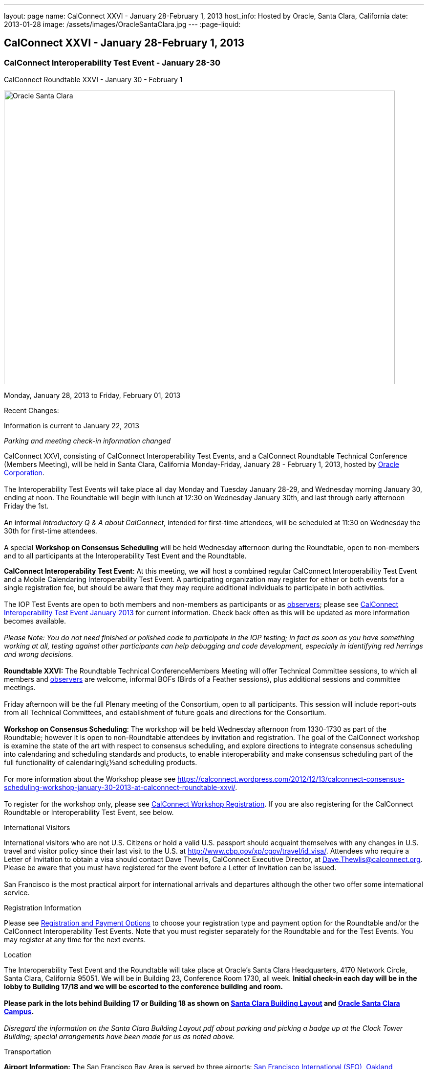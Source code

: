 ---
layout: page
name: CalConnect XXVI - January 28-February 1, 2013
host_info: Hosted by Oracle, Santa Clara, California
date: 2013-01-28
image: /assets/images/OracleSantaClara.jpg
---
:page-liquid:

== CalConnect XXVI - January 28-February 1, 2013

=== CalConnect Interoperability Test Event - January 28-30 +
CalConnect Roundtable XXVI - January 30 - February 1

[[intro]]
image:{{'/assets/images/OracleSantaClara.jpg' | relative_url }}[Oracle
Santa Clara,width=800,height=600]

Monday, January 28, 2013 to Friday, February 01, 2013

Recent Changes:

Information is current to January 22, 2013

_Parking and meeting check-in information changed_

CalConnect XXVI, consisting of CalConnect Interoperability Test Events, and a CalConnect Roundtable Technical Conference (Members Meeting), will be held in Santa Clara, California Monday-Friday, January 28 - February 1, 2013, hosted by http://www.oracle.com[Oracle Corporation]. +
 +
 The Interoperability Test Events will take place all day Monday and Tuesday January 28-29, and Wednesday morning January 30, ending at noon. The Roundtable will begin with lunch at 12:30 on Wednesday January 30th, and last through early afternoon Friday the 1st. +
 +
 An informal __Introductory Q & A about CalConnect__, intended for first-time attendees, will be scheduled at 11:30 on Wednesday the 30th for first-time attendees. +
 +
 A special *Workshop on Consensus Scheduling* will be held Wednesday afternoon during the Roundtable, open to non-members and to all participants at the Interoperability Test Event and the Roundtable.

*CalConnect Interoperability Test Event*: At this meeting, we will host a combined regular CalConnect Interoperability Test Event and a Mobile Calendaring Interoperability Test Event. A participating organization may register for either or both events for a single registration fee, but should be aware that they may require additional individuals to participate in both activities. +
 +
 The IOP Test Events are open to both members and non-members as participants or as http://calconnect.org/observer.shtml[observers]; please see http://calconnect.org/iop1301.shtml[CalConnect Interoperability Test Event January 2013] for current information. Check back often as this will be updated as more information becomes available. +
 +
_Please Note: You do not need finished or polished code to participate in the IOP testing; in fact as soon as you have something working at all, testing against other participants can help debugging and code development, especially in identifying red herrings and wrong decisions._ +
 +
*Roundtable XXVI:* The Roundtable Technical ConferenceMembers Meeting will offer Technical Committee sessions, to which all members and http://calconnect.org/observer.shtml[observers] are welcome, informal BOFs (Birds of a Feather sessions), plus additional sessions and committee meetings. +
 +
 Friday afternoon will be the full Plenary meeting of the Consortium, open to all participants. This session will include report-outs from all Technical Committees, and establishment of future goals and directions for the Consortium. +
 +
*Workshop on Consensus Scheduling*: The workshop will be held Wednesday afternoon from 1330-1730 as part of the Roundtable; however it is open to non-Roundtable attendees by invitation and registration. The goal of the CalConnect workshop is examine the state of the art with respect to consensus scheduling, and explore directions to integrate consensus scheduling into calendaring and scheduling standards and products, to enable interoperability and make consensus scheduling part of the full functionality of calendaringï¿½and scheduling products. +
 +
 For more information about the Workshop please see https://calconnect.wordpress.com/2012/12/13/calconnect-consensus-scheduling-workshop-january-30-2013-at-calconnect-roundtable-xxvi/[]. +
 +
 To register for the workshop only, please see http://calconnect.org/workshopreg.shtml[CalConnect Workshop Registration]. If you are also registering for the CalConnect Roundtable or Interoperability Test Event, see below.   

International Visitors

International visitors who are not U.S. Citizens or hold a valid U.S. passport should acquaint themselves with any changes in U.S. travel and visitor policy since their last visit to the U.S. at http://www.cbp.gov/xp/cgov/travel/id_visa/[]. Attendees who require a Letter of Invitation to obtain a visa should contact Dave Thewlis, CalConnect Executive Director, at mailto:dave.thewlis@calconnect.org[Dave.Thewlis@calconnect.org]. Please be aware that you must have registered for the event before a Letter of Invitation can be issued. +
 +
 San Francisco is the most practical airport for international arrivals and departures although the other two offer some international service.  

[[registration]]
Registration Information

Please see http://calconnect.org/regtypes.shtml[Registration and Payment Options] to choose your registration type and payment option for the Roundtable and/or the CalConnect Interoperability Test Events. Note that you must register separately for the Roundtable and for the Test Events. You may register at any time for the next events.

[[location]]
Location

The Interoperability Test Event and the Roundtable will take place at Oracle's Santa Clara Headquarters, 4170 Network Circle, Santa Clara, California 95051. We will be in Building 23, Conference Room 1730, all week. *Initial check-in each day will be in the lobby to Building 17/18 and we will be escorted to the conference building and room.* +
 +
*Please park in the lots behind Building 17 or Building 18 as shown on http://calconnect.org/SantaClara.pdf[Santa Clara Building Layout**] and http://goo.gl/maps/AWqvz[Oracle Santa Clara Campus].* +
 +
_**Disregard the information on the Santa Clara Building Layout pdf about parking and picking a badge up at the Clock Tower Building; special arrangements have been made for us as noted above._

[[transportation]]
Transportation

*Airport Information:* The San Francisco Bay Area is served by three airports: http://www.flysfo.com/default.asp[San Francisco International (SFO)], http://www.flyoakland.com/[Oakland International (OAK)], and http://www.sjc.org/[San Jose Mineta Airport (SJC)]. +
 +
 Santal Clara is very close to San Jose International Airport (the meeting site is about 2 miles north of the airport) and your hotel may offer a shuttle service. Oakland International is on the east side of San Francisco Bay and much less convenient to the South Bay area. SFO has the most flights and airlines serving it and is probably the only realistic option for international travelers, but you might be able to find less expensive fares via SJC or OAK. +
 +
*Ground Transportation:* Information on rental cars and shuttles is available on all three airport websites. If you fly into San Jose your hotel may offer shuttle service from and to the airport.

[[lodging]]
Lodging

Our conference hotel for this event is the Embassy Suites Santa Clara. The hotel is offering us a special rate of $177/night, which includes free internet access\* and a full breakfast\*\* every morning. If you wish to extend your stay by a day or two on either side, you can do so at the same rate assuming availability. You **must book by January 14th to receive the special conference rate**; after the 14th the room block and special rate will no longer be available. +
 +
_*In order to access the internet connect to the "attwifi" network and open your browser. Their splash page will automatically come up. Select the option "bill my room" ignoring the left hand side of the screen and follow the prompts from there. All charges will automatically be taken off._ +
 +
_**As the conference hotel is offering a free full breakfast, we are not going to provide breakfast at the event itself._ +
 +
 Please Note: Although this hotel is relatively close to the Oracle Santa Clara complex, walking is not advised due to freeways and heavily-traveled roads. However, we should be able to set up car pooling for those who will not have a car. +
 

[cols="1,9"]
|===
| 
.<a| *Embassy Suites Santa Clara* +
 2885 Lakeside Drive +
 Santa Clara, CA +
 Phone: +1 408 496 6400 +
http://embassysuites3.hilton.com/en/hotels/california/embassy-suites-santa-clara-silicon-valley-SNCCAES/index.html +
 +
 To book by telephone, call 1-800-EMBASSY (1-800-362-2779) and request either the event "CalConnect" or Group Code "60G". +
 To book online, please to go http://embassysuites.hilton.com/en/es/groups/personalized/S/SNCCAES-60G-20130127/index.jhtml?WT.mc_id=POG[].

|===



[[test-schedule]]
Test Event Schedule

The Interoperability Test Event begins at 0800 Monday morning and runs all day Monday and Tuesday, plus Wednesday morning. The Roundtable begins with lunch on Wednesday and runs until early afternoon on Friday. 

[cols=3]
|===
3+.<| *CALCONNECT INTEROPERABILITY TEST EVENT*

.<a| *Monday 28 January* +
 0800-0830 Coffee & Rolls +
 0830-1000 Testing +
 1000-1030 Break and Refreshments +
 1030-1230 Testing +
 1230-1330 Lunch +
 1330-1430 BOF or Testing +
 1430-1530 Testing +
 1530-1600 Break and Refreshments +
 1600-1800 Testing +
 +
 1915-2130 IOP Test Dinner +
_http://www.faultlinebrewing.com/[Faultline Brewing Company]_ +
 1235 Oakmead Parkway, Sunnyvale +
 408-736-2739 +
 
.<a| *Tuesday 29 January* +
 0800-0830 Coffee & Rolls +
 0830-1000 Testing +
 1000-1030 Break and Refreshments +
 1030-1230 Testing +
 1230-1330 Lunch +
 1330-1430 BOF or Testing +
 1330-1530 Testing +
 1530-1600 Break and Refreshments +
 1600-1800 Testing
.<a| *Wednesday 30 January* +
 0800-0830 Coffee & Rolls +
 0830-1000 Testing +
 1000-1030 Break and Refreshments +
 1030-1200 Testing +
 1200-1230 Wrap-up +
 1230 End of IOP Testing +
 +
 1230-1330 Lunch/Opening^1^

|===



[[conference-schedule]]
Conference Schedule

The Interoperability Test Event begins at 0800 Monday morning and runs all day Monday and Tuesday, plus Wednesday morning. The Roundtable begins with lunch on Wednesday and runs until early afternoon on Friday. 

[cols=3]
|===
3+.<| *ROUNDTABLE XXVI*

3+.<| 
.<a| *Wednesday 30 January* +
 1000-1200 User Special Interest Group^2^ +
 1130-1230 Introduction to CalConnect^3^ +
 1230-1330 Lunch/Opening +
 1315-1330 IOP Test Report +
 1330-1530 Workshop: Consensus Scheduling +
 1530-1600 Break and Refreshments +
 1600-1730 Workshop: Consensus Scheduling +
 1730-1800 Host Session +
 +
 1800-2000 Welcome Reception^4^ +
_On Premises_
.<a| *Thursday 31 January* +
 0800-0830 Coffee & Rolls +
 0830-0930 VTODO Ad Hoc +
 0930-1030 TC AUTODISCOVERY +
 1030-1100 Break and Refreshments +
 1100-1230 TC CALDAV +
 1230-1330 Lunch +
 1330-1500 TC ISCHEDULE +
 1500-1600 TC EVENTPUB +
 1600-1630 Break and Refreshments +
 1630-1800 Steering Committee^5^ +
 +
 1915-2200 Group Dinner^6^ +
_http://www.thefishmarket.com/locations.aspx?id=2[The Fish Market]_ +
 3775 El Camino Real, Santa Clara +
 408-246-3474
.<a| *Friday 1 February* +
 0800-0830 Coffee & Rolls +
 0830-0915 TC XML +
 0915-1000 TC RESOURCE +
 1000-1030 Break and Refreshments +
 1030-1115 TC USECASE +
 1115-1200 TC TIMEZONE +
 1200-1230 TC Wrapup +
 1230-1330 Working Lunch +
 1300-1400 CalConnect Plenary Session +
 1400 Close of Meeting

3+| 
3+.<a| +
^1^The Wednesday lunch is for all participants in the IOP Test Events and/or Roundtable +
^2^The User Special Interest Group meeting location will be announced prior to Wednesday January 30. +
^3^The Introduction to CalConnect is an optional informal Q&A session for new attendees (observers or new member representatives) +
^4^All Roundtable and/or IOP Test Events participants are invited to the Wednesday evening reception +
^5^Member reprsentatives not on the Steering Committee are invited to attend the SC meeting. This meeting is closed to Observers +
^6^All Roundtable participants are invited to the group dinner on Thursday. +
 +
 +
 Breakfast, lunch, and morning and afternoon breaks will be served to all participants in the Roundtable and the IOP test events and are included in your registration fees. 

|===

+
[[agendas]]
==== Topical Agendas:

[cols=2]
|===
.<a| *Consensus Scheduling Workshop* Wed 1330-1730 +
 1. Introduction to CalConnect and Consensus Scheduling +
 2. Participants lightning talks and discussion +
 - vendors, experience as a user, user requirements or wishlists, etc. +
 3. Review of existing products +
 4. Review of CalConnect proposal +
 4.1 Use cases (what is in scope, out of scope) +
 4.2 Technical solution - VPOLL +
 4.3 Interaction with CalDAV +
 5. Conclusion - what to do from here +
 5.1 How to further promote the VPOLL work +
 5.2 VPOLL testing at the next IOP Test Event +
 +
*TC AUTODISCOVERY* Thu 0930-1030 +
 1. Introduction +
 1.1 Problem Statement +
 1.2 Current Status +
 2. Technical presentation of draft specification +
 2.1 Moving to JSON +
 3. Discussion and feedback +
 4. Next steps +
 +
*TC CALDAV* Thu 1100-1230 +
 1. Introduction +
 1.1 Charter +
 1.2 Summary +
 2. Progress and Status Update +
 2.1 IETF +
 2.2 CalConnect +
 3. Open Discussions +
 3.1 Managed Attachments +
 3.2 Calendar Sharing & Notifications +
 3.3 Calendar Searching +
 4. Moving Forward +
 4.1 Plan of Action +
 4.2 Next Conference Call +
 +
*TC EVENTPUB* Thu 1500-1600 +
 1. Charter +
 2. Work and accomplishments +
 3. Calendar extensions RFC +
 3.1 STYLED-DESCRIPTION (Rich Text) +
 3.2 PARTICIPANT +
 3.3 STRUCTURED-LOCATION +
 4. Travel Itinerary properties +
 5. Going Forward - next steps +
 +
*TC FREEBUSY* Wed 1330-1730 +
 See Consensus Scheduling Workshop +
 +
*TC IOPTEST* Wed 1315-1330 +
 Review of IOP test participant findings +
 +
*TC iSCHEDULE* Thu 1330-1500 +
 1. Introduction +
 1.1 Charter +
 1.2 Summary +
 1.2.1 Change from last draft +
 2. Open Discussions +
 2.1 Work with the IETF +
 2.2 iSchedule interop: lessons learned +
 3. Moving Forward +
 3.1 Plan of Action +
 3.2 Next Conference Calls
.<a| +
*TC RESOURCE* Fri 0915-1000 +
 1. Introduction +
 1.1 TC Charter +
 1.2 Accomplishments +
 2 Since the last Roundtable +
 2.1 Resource schema draft updates +
 2.2 Resource vCard discussion +
 3. Open Discussions +
 3.1 Resource scheduling implementations today +
 3.2 Possible DAV extensions for easier and standardized Resource scheduling +
 4. Future of TC +
 4.1 Next conference calls +
 +
*TC TIMEZONE* Fri 1115-1200 +
 1. Introduction +
 1.1 Charter +
 1.2 Background to the work +
 2. Interop report +
 3. Timezone Service Specification +
 4. Timezones by reference in CalDAV +
 5. Timezone Registries +
 6. Next steps +
 +
*TC USECASE* Fri 1030-1115 +
 TBD +
 +
*TC XML* Fri 0830-0915 +
 1. Introduction +
 1.1 Charter +
 1.2 Summary +
 2. jCal: iCalendar in json +
 2.1 Status +
 2.2 Demo +
 2.3 Interop test results +
 3. Status of CalWS REST and SOAP, and WS-Calendar +
 4. Moving Forward +
 4.1 Plan of action +
 4.2 Next conference calls +
 +
*VTODO Ad Hoc* Thu 0830-0930 +
 1. Introduction +
 1.1 Problem Statement +
 1.2 Related standards +
 2. Presentation of Draft Charter +
 2.1 Objectives and Approach +
 2.2 Scope - In, Out, For other TCs +
 3. Discussion and feedback +
 4. Next steps +
 

|===

+
 +
[[bofs]]
==== Scheduled BOFs

TBD

